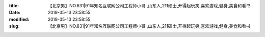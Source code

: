 
:title: 【北京男】NO.831|91年知名互联网公司工程师小哥 ,山东人,211硕士,开得起玩笑,喜欢游戏,健身,美食和看书
:date: 2019-05-13 23:58:55
:modified: 2019-05-13 23:58:55
:slug: 【北京男】NO.831|91年知名互联网公司工程师小哥 ,山东人,211硕士,开得起玩笑,喜欢游戏,健身,美食和看书


.. raw:: html
    :file: html/【北京男】NO.831|91年知名互联网公司工程师小哥 ,山东人,211硕士,开得起玩笑,喜欢游戏,健身,美食和看书.html
